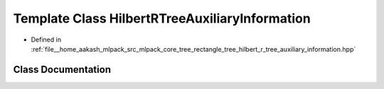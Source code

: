 .. _exhale_class_classmlpack_1_1tree_1_1HilbertRTreeAuxiliaryInformation:

Template Class HilbertRTreeAuxiliaryInformation
===============================================

- Defined in :ref:`file__home_aakash_mlpack_src_mlpack_core_tree_rectangle_tree_hilbert_r_tree_auxiliary_information.hpp`


Class Documentation
-------------------


.. doxygenclass:: mlpack::tree::HilbertRTreeAuxiliaryInformation
   :members:
   :protected-members:
   :undoc-members: